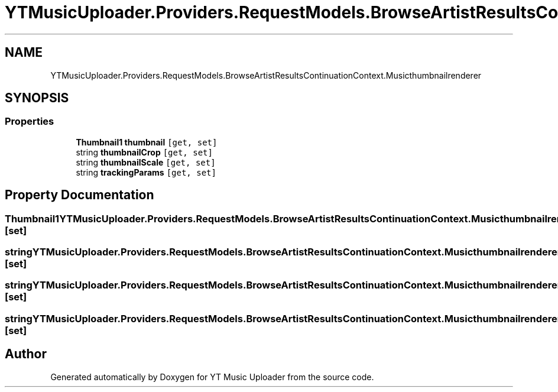 .TH "YTMusicUploader.Providers.RequestModels.BrowseArtistResultsContinuationContext.Musicthumbnailrenderer" 3 "Sun Sep 13 2020" "YT Music Uploader" \" -*- nroff -*-
.ad l
.nh
.SH NAME
YTMusicUploader.Providers.RequestModels.BrowseArtistResultsContinuationContext.Musicthumbnailrenderer
.SH SYNOPSIS
.br
.PP
.SS "Properties"

.in +1c
.ti -1c
.RI "\fBThumbnail1\fP \fBthumbnail\fP\fC [get, set]\fP"
.br
.ti -1c
.RI "string \fBthumbnailCrop\fP\fC [get, set]\fP"
.br
.ti -1c
.RI "string \fBthumbnailScale\fP\fC [get, set]\fP"
.br
.ti -1c
.RI "string \fBtrackingParams\fP\fC [get, set]\fP"
.br
.in -1c
.SH "Property Documentation"
.PP 
.SS "\fBThumbnail1\fP YTMusicUploader\&.Providers\&.RequestModels\&.BrowseArtistResultsContinuationContext\&.Musicthumbnailrenderer\&.thumbnail\fC [get]\fP, \fC [set]\fP"

.SS "string YTMusicUploader\&.Providers\&.RequestModels\&.BrowseArtistResultsContinuationContext\&.Musicthumbnailrenderer\&.thumbnailCrop\fC [get]\fP, \fC [set]\fP"

.SS "string YTMusicUploader\&.Providers\&.RequestModels\&.BrowseArtistResultsContinuationContext\&.Musicthumbnailrenderer\&.thumbnailScale\fC [get]\fP, \fC [set]\fP"

.SS "string YTMusicUploader\&.Providers\&.RequestModels\&.BrowseArtistResultsContinuationContext\&.Musicthumbnailrenderer\&.trackingParams\fC [get]\fP, \fC [set]\fP"


.SH "Author"
.PP 
Generated automatically by Doxygen for YT Music Uploader from the source code\&.
